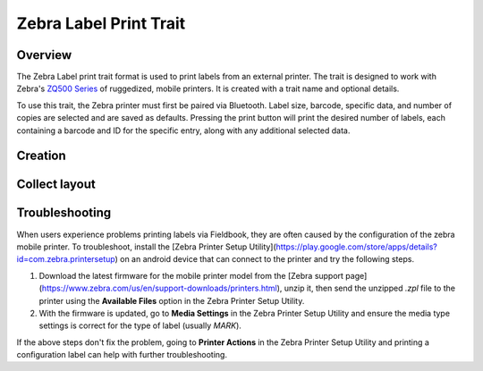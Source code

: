 |print| Zebra Label Print Trait
===============================
Overview
--------

The Zebra Label print trait format is used to print labels from an external printer. The trait is designed to work with Zebra's `ZQ500 Series <https://www.zebra.com/us/en/products/printers/mobile/zq500.html>`_ of ruggedized, mobile printers. It is created with a trait name and optional details.

To use this trait, the Zebra printer must first be paired via Bluetooth. Label size, barcode, specific data, and number of copies are selected and are saved as defaults. Pressing the print button will print the desired number of labels, each containing a barcode and ID for the specific entry, along with any additional selected data.

Creation
--------

.. figure:: /_static/images/traits/formats/create_zebra_label_print.png
   :width: 40%
   :align: center
   :alt: Zebra label print trait creation fields

Collect layout
--------------

.. figure:: /_static/images/traits/formats/collect_label_print_framed.png
   :width: 40%
   :align: center
   :alt: Zebra label print trait layout

.. |print| image:: /_static/icons/formats/printer.png
  :width: 20

Troubleshooting
---------------

When users experience problems printing labels via Fieldbook, they are often caused by the configuration of the zebra mobile printer. To troubleshoot, install the [Zebra Printer Setup Utility](https://play.google.com/store/apps/details?id=com.zebra.printersetup) on an android device that can connect to the printer and try the following steps.

1. Download the latest firmware for the mobile printer model from the [Zebra support page](https://www.zebra.com/us/en/support-downloads/printers.html), unzip it, then send the unzipped `.zpl` file to the printer using the **Available Files** option in the Zebra Printer Setup Utility.
2. With the firmware is updated,  go to **Media Settings** in the Zebra Printer Setup Utility and ensure the media type settings is correct for the type of label (usually `MARK`).
   
If the above steps don't fix the problem, going to **Printer Actions** in the Zebra Printer Setup Utility and printing a configuration label can help with further troubleshooting.